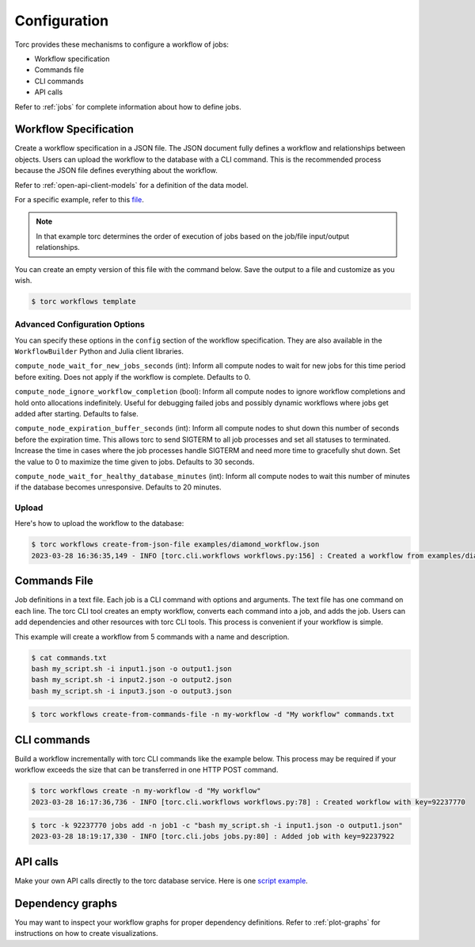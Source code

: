 .. _configuration:

#############
Configuration
#############

Torc provides these mechanisms to configure a workflow of jobs:

- Workflow specification
- Commands file
- CLI commands
- API calls

Refer to :ref:`jobs` for complete information about how to define jobs.

.. _workflow-specification:

Workflow Specification
======================
Create a workflow specification in a JSON file. The JSON document fully defines a workflow and
relationships between objects. Users can upload the workflow to the database with a CLI command.
This is the recommended process because the JSON file defines everything about the workflow.

Refer to :ref:`open-api-client-models` for a definition of the data model.

For a specific example, refer to this
`file <https://github.nrel.gov/viz/wms/blob/main/examples/diamond_workflow.json5>`_.

.. note:: In that example torc determines the order of execution of jobs based on the job/file
   input/output relationships.

You can create an empty version of this file with the command below. Save the output to a file
and customize as you wish.

.. code-block:: console

   $ torc workflows template

.. _advanced_config_options:

Advanced Configuration Options
------------------------------
You can specify these options in the ``config`` section of the workflow specification. They are
also available in the ``WorkflowBuilder`` Python and Julia client libraries.

``compute_node_wait_for_new_jobs_seconds`` (int): Inform all compute nodes to wait for new jobs for
this time period before exiting. Does not apply if the workflow is complete. Defaults to 0.

``compute_node_ignore_workflow_completion`` (bool): Inform all compute nodes to ignore workflow
completions and hold onto allocations indefinitely. Useful for debugging failed jobs and possibly
dynamic workflows where jobs get added after starting. Defaults to false.

``compute_node_expiration_buffer_seconds`` (int): Inform all compute nodes to shut down this number
of seconds before the expiration time. This allows torc to send SIGTERM to all job processes and
set all statuses to terminated. Increase the time in cases where the job processes handle SIGTERM
and need more time to gracefully shut down. Set the value to 0 to maximize the time given to jobs.
Defaults to 30 seconds.

``compute_node_wait_for_healthy_database_minutes`` (int): Inform all compute nodes to wait this
number of minutes if the database becomes unresponsive. Defaults to 20 minutes.

Upload
------
Here's how to upload the workflow to the database:

.. code-block:: console

   $ torc workflows create-from-json-file examples/diamond_workflow.json
   2023-03-28 16:36:35,149 - INFO [torc.cli.workflows workflows.py:156] : Created a workflow from examples/diamond_workflow.json5 with key=92238688

Commands File
=============
Job definitions in a text file. Each job is a CLI command with options and arguments. The text
file has one command on each line. The torc CLI tool creates an empty workflow, converts each
command into a job, and adds the job. Users can add dependencies and other resources with torc
CLI tools. This process is convenient if your workflow is simple.

This example will create a workflow from 5 commands with a name and description.

.. code-block:: console

   $ cat commands.txt
   bash my_script.sh -i input1.json -o output1.json
   bash my_script.sh -i input2.json -o output2.json
   bash my_script.sh -i input3.json -o output3.json

.. code-block:: console

   $ torc workflows create-from-commands-file -n my-workflow -d "My workflow" commands.txt

CLI commands
============
Build a workflow incrementally with torc CLI commands like the example below. This process may
be required if your workflow exceeds the size that can be transferred in one HTTP POST command.

.. code-block:: console

   $ torc workflows create -n my-workflow -d "My workflow"
   2023-03-28 16:17:36,736 - INFO [torc.cli.workflows workflows.py:78] : Created workflow with key=92237770

.. code-block:: console

   $ torc -k 92237770 jobs add -n job1 -c "bash my_script.sh -i input1.json -o output1.json"
   2023-03-28 18:19:17,330 - INFO [torc.cli.jobs jobs.py:80] : Added job with key=92237922

API calls
=========
Make your own API calls directly to the torc database service. Here is one
`script example <https://github.nrel.gov/viz/wms/blob/main/examples/diamond_workflow.py>`_.

Dependency graphs
=================
You may want to inspect your workflow graphs for proper dependency definitions. Refer to
:ref:`plot-graphs` for instructions on how to create visualizations.

